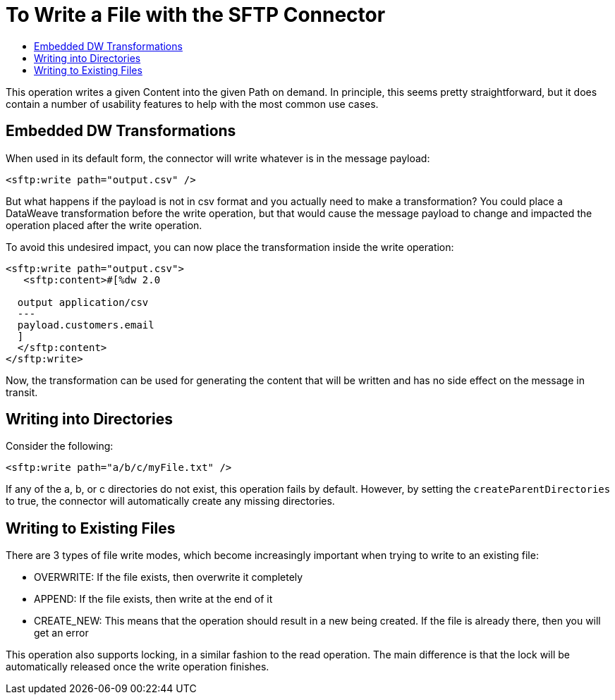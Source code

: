 = To Write a File with the SFTP Connector
:keywords: Sftp, connector, write
:toc:
:toc-title:

This operation writes a given Content into the given Path on demand. In principle, this seems pretty straightforward, but it does contain a number of usability features to help with the most common use cases.

== Embedded DW Transformations

When used in its default form, the connector will write whatever is in the message payload:

[source, xml, linenums]
----
<sftp:write path="output.csv" />
----

But what happens if the payload is not in csv format and you actually need to make a transformation? You could place a DataWeave transformation before the write operation, but that would cause the message payload to change and impacted the operation placed after the write operation.

To avoid this undesired impact, you can now place the transformation inside the write operation:

[source, xml, linenums]
----
<sftp:write path="output.csv">
   <sftp:content>#[%dw 2.0

  output application/csv
  ---
  payload.customers.email
  ]
  </sftp:content>
</sftp:write>
----


Now, the transformation can be used for generating the content that will be written and has no side effect on the message in transit.

== Writing into Directories

Consider the following:

[source, xml, linenums]
----
<sftp:write path="a/b/c/myFile.txt" />
----

If any of the a, b, or c directories do not exist, this operation fails by default. However, by setting the `createParentDirectories` to true, the connector will automatically create any missing directories.

== Writing to Existing Files

There are 3 types of file write modes, which become increasingly important when trying to write to an existing file:

* OVERWRITE: If the file exists, then overwrite it completely
* APPEND: If the file exists, then write at the end of it
* CREATE_NEW: This means that the operation should result in a new being created. If the file is already there, then you will get an error

This operation also supports locking, in a similar fashion to the read operation. The main difference is that the lock will be automatically released once the write operation finishes.
